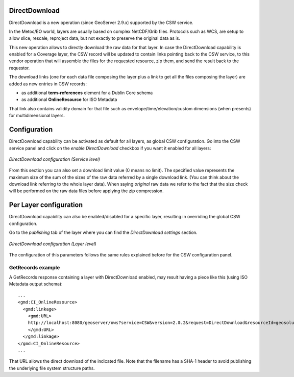 .. _directdownload:

DirectDownload
==============

DirectDownload is a new operation (since GeoServer 2.9.x) supported by the CSW service.

In the Metoc/EO world, layers are usually based on complex NetCDF/Grib files. Protocols such as WCS, are setup to allow slice, rescale, reproject data, but not exactly to preserve the original data as is.

This new operation allows to directly download the raw data for that layer.
In case the DirectDownload capability is enabled for a Coverage layer, the CSW record will be updated to contain links pointing back to the CSW service, 
to this vendor operation that will assemble the files for the requested resource, zip them, and send the result back to the requestor.

The download links (one for each data file composing the layer plus a link to get all the files composing the layer) are added as new entries in CSW records:

* as additional **term-references** element for a Dublin Core schema 
* as additional **OnlineResource** for ISO Metadata

That link also contains validity domain for that file such as envelope/time/elevation/custom dimensions (when presents) for multidimensional layers.

Configuration
=============

DirectDownload capability can be activated as default for all layers, as global CSW configuration. Go into the CSW service panel and click on the *enable DirectDownload* checkbox if you want it 
enabled for all layers:

.. figure:: images/serviceConfig.png
   :align: center

   *DirectDownload configuration (Service level)*

From this section you can also set a download limit value (0 means no limit). The specified value represents the maximum size of the sum of the sizes of the raw data referred by a single download link. 
(You can think about the download link referring to the whole layer data).
When saying *original* raw data we refer to the fact that the size check will be performed on the raw data files before applying the zip compression.

Per Layer configuration
=======================

DirectDownload capability can also be enabled/disabled for a specific layer, resulting in overriding the global CSW configuration. 

Go to the *publishing* tab of the layer where you can find the *DirectDownload settings* section. 

.. figure:: images/layerConfig.png
   :align: center

   *DirectDownload configuration (Layer level)*
   
The configuration of this parameters follows the same rules explained before for the CSW configuration panel.  

GetRecords example
^^^^^^^^^^^^^^^^^^

A GetRecords response containing a layer with DirectDownload enabled, may result having a piece like this (using ISO Metadata output schema)::

    ...
    <gmd:CI_OnlineResource>
      <gmd:linkage>
        <gmd:URL>
        http://localhost:8080/geoserver/ows?service=CSW&version=2.0.2&request=DirectDownload&resourceId=geosolutions:Reflectivity_height_above_ground&file=82643c5bf682f67ef8b7de737b90ada759965cd8-samplefile.grib2&ENVELOPE=-2699073.2421875,-1588806.0302734375,2697926.7578125,1588193.9697265625&TIME=2015-06-23T00:00:00.000Z/2015-06-23T00:00:00.000Z&HEIGHT_ABOVE_GROUND=1000.0/4000.0
        </gmd:URL>
      </gmd:linkage>
    </gmd:CI_OnlineResource>
    ...

That URL allows the direct download of the indicated file. Note that the filename has a SHA-1 header to avoid publishing the underlying file system structure paths.


